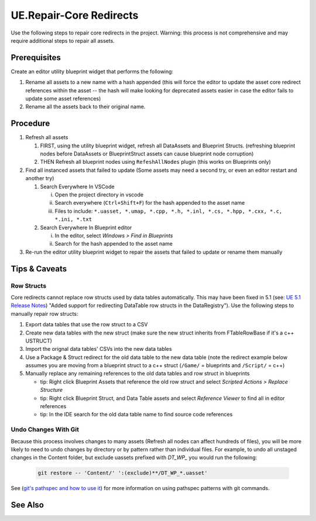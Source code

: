 UE.Repair-Core Redirects
========================

Use the following steps to repair core redirects in the project.
Warning: this process is not comprehensive and may require additional steps to repair all assets.

Prerequisites
-------------
Create an editor utility blueprint widget that performs the following:

1. Rename all assets to a new name with a hash appended (this will force the editor to update the asset core redirect references within the asset -- the hash will make looking for deprecated assets easier in case the editor fails to update some asset references)
2. Rename all the assets back to their original name.

Procedure
---------
1. Refresh all assets
   
   1. FIRST, using the utility blueprint widget, refresh all DataAssets and Blueprint Structs. (refreshing blueprint nodes before DataAssets or BlueprintStruct assets can cause blueprint node corruption)

   2. THEN Refresh all blueprint nodes using ``RefeshAllNodes`` plugin (this works on Blueprints only)

2. Find all instanced assets that failed to update (Some assets may need a second try, or even an editor restart and another try)

   1. Search Everywhere In VSCode

      i. Open the project directory in vscode
      ii. Search everywhere (``Ctrl+Shift+F``) for the hash appended to the asset name
      iii. Files to include: ``*.uasset, *.umap, *.cpp, *.h, *.inl, *.cs, *.hpp, *.cxx, *.c, *.ini, *.txt``

   2. Search Everywhere In Blueprint editor

      i. In the editor, select `Windows > Find in Blueprints`
      ii. Search for the hash appended to the asset name

3. Re-run the editor utility blueprint widget to repair the assets that failed to update or rename them manually

Tips & Caveats
--------------

Row Structs
+++++++++++
Core redirects cannot replace row structs used by data tables automatically. This may have been fixed in 5.1 (see: `UE 5.1 Release Notes <https://docs.unrealengine.com/5.1/en-US/unreal-engine-5.1-release-notes/>`_) "Added support for redirecting DataTable row structs in the DataRegistry"). 
Use the following steps to manually repair row structs:

1. Export data tables that use the row struct to a CSV
2. Create new data tables with the new struct (make sure the new struct inherits from FTableRowBase if it's a c++ USTRUCT)
3. Import the orignal data tables' CSVs into the new data tables
4. Use a Package & Struct redirect for the old data table to the new data table (note the redirect example below assumes you are moving from a blueprint struct to a c++ struct (``/Game/`` = blueprints and ``/Script/`` = c++)

   .. code-block:: ini
      :caption: DefaultEngine.ini

      [CoreRedirects]
      +PackageRedirects=(OldName="/Game/<Module>.<OldDataTableName>", NewName="/Game/<Module>.<NewDataTableName>")
      ; Struct redirect for DataTableRows will not work. (might work in UE-5.1)
      ;+StructRedirects=(OldName="/Game/<Module>.<OldRowStructName>", NewName="/Script/<Module>.<NewRowStructName>")

5. Manually replace any remaining references to the old data tables and row struct in blueprints 

   - tip: Right click Blueprint Assets that reference the old row struct and select `Scripted Actions > Replace Structure`
   - tip: Right click Blueprint Struct, and Data Table assets and select `Reference Viewer` to find all in editor references
   - tip: In the IDE search for the old data table name to find source code references

Undo Changes With Git
+++++++++++++++++++++
Because this process involves changes to many assets (Refresh all nodes can affect hundreds of files), you will be more likely to need to undo changes by directory or by pattern rather than individual files.
For example, to undo all unstaged changes in the Content folder, but exclude uassets prefixed with `DT_WP_` you would run the following:

   .. code-block:: bash

      git restore -- 'Content/' ':(exclude)**/DT_WP_*.uasset'

See (`git's pathspec and how to use it <https://css-tricks.com/git-pathspecs-and-how-to-use-them/>`_) for more information on using pathspec patterns with git commands.

See Also
--------
.. card::

   **External Links**
   
   `UE4 Docs/Core Redirects <https://docs.unrealengine.com/4.26/en-US/ProgrammingAndScripting/ProgrammingWithCPP/Assets/CoreRedirects/>`_